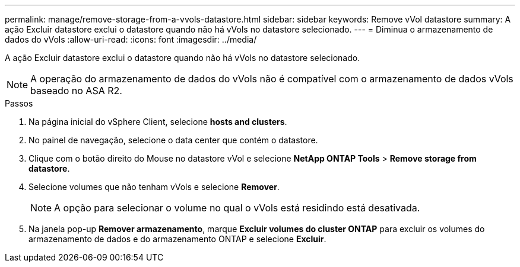 ---
permalink: manage/remove-storage-from-a-vvols-datastore.html 
sidebar: sidebar 
keywords: Remove vVol datastore 
summary: A ação Excluir datastore exclui o datastore quando não há vVols no datastore selecionado. 
---
= Diminua o armazenamento de dados do vVols
:allow-uri-read: 
:icons: font
:imagesdir: ../media/


[role="lead"]
A ação Excluir datastore exclui o datastore quando não há vVols no datastore selecionado.


NOTE: A operação do armazenamento de dados do vVols não é compatível com o armazenamento de dados vVols baseado no ASA R2.

.Passos
. Na página inicial do vSphere Client, selecione *hosts and clusters*.
. No painel de navegação, selecione o data center que contém o datastore.
. Clique com o botão direito do Mouse no datastore vVol e selecione *NetApp ONTAP Tools* > *Remove storage from datastore*.
. Selecione volumes que não tenham vVols e selecione *Remover*.
+

NOTE: A opção para selecionar o volume no qual o vVols está residindo está desativada.

. Na janela pop-up *Remover armazenamento*, marque *Excluir volumes do cluster ONTAP* para excluir os volumes do armazenamento de dados e do armazenamento ONTAP e selecione *Excluir*.

